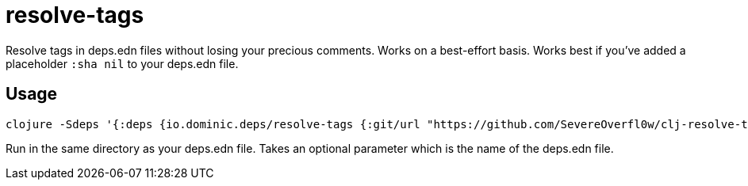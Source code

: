 = resolve-tags

Resolve tags in deps.edn files without losing your precious comments.
Works on a best-effort basis.
Works best if you've added a placeholder `:sha nil` to your deps.edn file.

== Usage

[source,bash]
----
clojure -Sdeps '{:deps {io.dominic.deps/resolve-tags {:git/url "https://github.com/SevereOverfl0w/clj-resolve-tags.git" :sha "40914891aee90192a06d21099a0ad165aad4b256"}}}' -m io.dominic.deps.resolve-tags
----

Run in the same directory as your deps.edn file.
Takes an optional parameter which is the name of the deps.edn file.
